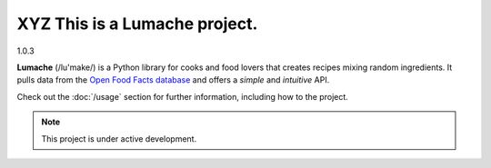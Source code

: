 XYZ This is a  Lumache project.
===============================

1.0.3

**Lumache** (/lu'make/) is a Python library for cooks and food lovers
that creates recipes mixing random ingredients.
It pulls data from the `Open Food Facts database <https://world.openfoodfacts.org/>`_
and offers a *simple* and *intuitive* API.

Check out the :doc:`/usage` section for further information, including
how to the project.

.. note::

   This project is under active development.
